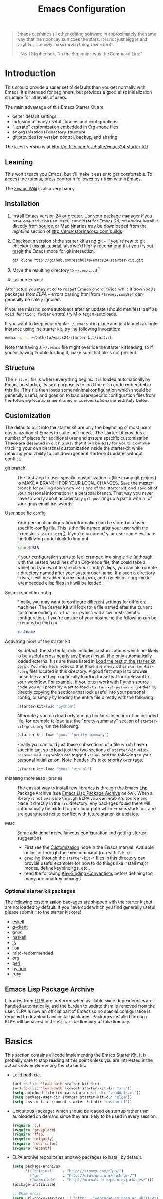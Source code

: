 #+title: Emacs Configuration
#+options: toc:nil num:nil ^:nil
#+startup: hidestars indent

#+begin_quote
Emacs outshines all other editing software in approximately the same
way that the noonday sun does the stars. It is not just bigger and
brighter; it simply makes everything else vanish.

-- Neal Stephenson, "In the Beginning was the Command Line"
#+end_quote

* Introduction
:PROPERTIES:
:CUSTOM_ID: introduction
:END:

This should provide a saner set of defaults than you get normally with
Emacs. It's intended for beginners, but provides a good elisp
initialization structure for all levels of users.

The main advantage of this Emacs Starter Kit are
- better default settings
- inclusion of many useful libraries and configurations
- "literate" customization embedded in Org-mode files
- an organizational directory structure
- git provides for version control, backup, and sharing

The latest version is at http://github.com/eschulte/emacs24-starter-kit/

** Learning
:PROPERTIES:
:CUSTOM_ID: learning
:END:
This won't teach you Emacs, but it'll make it easier to get
comfortable. To access the tutorial, press control-h followed by t
from within Emacs.

The [[http://emacswiki.org][Emacs Wiki]] is also very handy.

** Installation
:PROPERTIES:
:CUSTOM_ID: installation
:END:

1. Install Emacs version 24 or greater.  Use your package manager if
   you have one and it has an install candidate for Emacs 24,
   otherwise install it directly [[http://savannah.gnu.org/projects/emacs/][from source]], or Mac binaries may be
   downloaded from the /nightlies/ section of
   http://emacsformacosx.com/builds

2. Checkout a version of the starter kit using git -- if you're new to
   git checkout this [[http://www.kernel.org/pub/software/scm/git/docs/gittutorial.html][git-tutorial]], also we'd highly recommend that you
   try out [[http://zagadka.vm.bytemark.co.uk/magit/magit.html][magit]] the Emacs mode for git interaction.

   #+begin_src sh
     git clone http://github.com/eschulte/emacs24-starter-kit.git
   #+end_src

3. Move the resulting directory to =~/.emacs.d= [1]

4. Launch Emacs!

After setup you may need to restart Emacs one or twice while it
downloads packages from [[* Emacs Lisp Package Archive][ELPA]] -- errors parsing html from
=*tromey.com:80*= can generally be safely ignored.

If you are missing some autoloads after an update (should manifest
itself as =void function: foobar= errors) try M-x regen-autoloads.

If you want to keep your regular =~/.emacs.d= in place and just launch
a single instance using the starter kit, try the following invocation:

#+begin_src sh
  emacs -q -l ~/path/to/emacs24-starter-kit/init.el
#+end_src

Note that having a =~/.emacs= file might override the starter kit
loading, so if you've having trouble loading it, make sure that file
is not present.

** Structure
:PROPERTIES:
:CUSTOM_ID: structure
:END:

The =init.el= file is where everything begins. It is loaded
automatically by Emacs on startup, its sole purpose is to load the
elisp code embedded in this file.  This file then loads some minimal
configuration which should be generally useful, and goes on to load
user-specific configuration files from the following locations
mentioned in [[customizations]] immediately below.

** Customization
:PROPERTIES:
:CUSTOM_ID: customization
:tangle:   no
:END:

The defaults built into the starter kit are only the beginning of
most users customization of Emacs to suite their needs.  The starter
kit provides a number of places for additional user and system
specific customization.  These are designed in such a way that it will
be easy for you to continue tracking your own personal customization
inside the starter-kit while retaining your ability to pull down
general starter-kit updates without conflict.

- git branch :: The first step to user-specific customization is (like
                in any git project) to MAKE A BRANCH FOR YOUR LOCAL CHANGES.
                Save the master branch for pulling down new versions of the
                starter kit, and save all of your personal information in a
                personal branch.  That way you never have to worry about
                accidentally =git push='ing up a patch with all of your gnus
                email passwords.

- User specific config :: Your personal configuration information can
     be stored in a user-specific-config file.  This is the file named
     after your user with the extensions =.el= or =.org= [2].  If
     you're unsure of your user name evaluate the following code block
     to find out.
     #+begin_src sh
       echo $USER
     #+end_src

     If your configuration starts to feel cramped in a single file
     (although with the nested headlines of an Org-mode file, that
     could take a while) and you want to stretch your config's legs,
     you can also create a directory named after your system user
     name.  If a such a directory exists, it will be added to the
     load-path, and any elisp or org-mode w/embedded elisp files in it
     will be loaded.

- System specific config :: Finally, you may want to configure
     different settings for different machines.  The Starter Kit will
     look for a file named after the current hostname ending in =.el=
     or =.org= which will allow host-specific configuration.  If
     you're unsure of your hostname the following can be executed to
     find out.
     #+begin_src sh
       hostname
     #+end_src

- Activating more of the starter kit :: By default, the starter kit
     only includes customizations which are likely to be useful across
     nearly any Emacs install (the only automatically loaded external
     files are those listed in [[#load-the-starter-kit-core][Load the rest of the starter kit core]]).
     You may have noticed that there are many other
     =starter-kit-*.org= files located in this directory.  A good
     first step is to browse these files and begin optionally loading
     those that look relevant to your workflow.  For example, if you
     often work with Python source code you will probably want to load
     =starter-kit-python.org= either by directly copying the sections
     that look useful into your personal config, or simply by loading
     the entire file directly with the following.
     #+begin_src emacs-lisp
       (starter-kit-load "python")
     #+end_src

     Alternately you can load only one particular subsection of an
     included file, for example to load just the "pretty-summary"
     section of =starter-kit-gnus.org= run the following.
     #+begin_src emacs-lisp
       (starter-kit-load "gnus" "pretty-summary")
     #+end_src

     Finally you can load just those subsections of a file which have
     a specific tag, so to load just the two sections of
     =starter-kit-misc-recommended.org= which are tagged =visual= add
     the following to your personal initialization.  Note: header id's
     take priority over tags.
     #+begin_src emacs-lisp
       (starter-kit-load "gnus" "visual")
     #+end_src

- Installing more elisp libraries :: The easiest way to install new
     libraries is through the Emacs Lisp Package Archive (see [[#emacs-lisp-package-archive][Emacs
     Lisp Package Archive]] below).  When a library is not available
     through ELPA you can grab it's source and place it directly in
     the =src= directory.  Any packages found there will automatically
     be added to your load-path when Emacs starts up, and are
     guaranteed not to conflict with future starter-kit updates.

- Misc :: Some additional miscellaneous configuration and getting
          started suggestions
   - First see the [[http://www.gnu.org/software/emacs/manual/html_node/emacs/Customization.html#Customization][Customization]] node in the Emacs manual.  Available
     online or through the =info= command (run with =C-h i=).
   - =grep='ing through the =starter-kit-*= files in this directory
     can provide useful examples for how to do things like install
     major modes, define keybindings, etc..
   - read the following [[http://www.gnu.org/software/emacs/elisp/html_node/Key-Binding-Conventions.html][Key-Binding-Conventions]] before defining too
     many personal key bindings

*** Optional starter kit packages
The following customization packages are shipped with the starter kit
but are not loaded by default.  If you have code which you find
generally useful please submit it to the starter kit core!
- [[file:starter-kit-eshell.org][eshell]]
- [[file:starter-kit-g-client.org][g-client]]
- [[file:starter-kit-gnus.org][gnus]]
- [[file:starter-kit-haskell.org][haskell]]
- [[file:starter-kit-js.org][js]]
- [[file:starter-kit-lisp.org][lisp]]
- [[file:starter-kit-misc-recommended.org][misc-recommended]]
- [[file:starter-kit-org.org][org]]
- [[file:starter-kit-perl.org][perl]]
- [[file:starter-kit-python.org][python]]
- [[file:starter-kit-ruby.org][ruby]]

** Emacs Lisp Package Archive
:PROPERTIES:
:CUSTOM_ID: emacs-lisp-package-archive
:END:

Libraries from [[http://tromey.com/elpa][ELPA]] are preferred when available since dependencies
are handled automatically, and the burden to update them is removed
from the user.  ELPA is now an official part of Emacs so no special
configuration is required to download and install packages.  Packages
installed through ELPA will be stored in the =elpa/= sub-directory of
this directory.

* Basics
:PROPERTIES:
:CUSTOM_ID: implementation
:END:

This section contains all code implementing the Emacs Starter Kit.  It
is probably safe to stop reading at this point unless you are
interested in the actual code implementing the starter kit.

- Load path etc.

  #+srcname: starter-kit-load-paths
  #+begin_src emacs-lisp
    (add-to-list 'load-path starter-kit-dir)
    (add-to-list 'load-path (concat starter-kit-dir "src"))
    (setq autoload-file (concat starter-kit-dir "loaddefs.el"))
    (setq package-user-dir (concat starter-kit-dir "elpa"))
    (setq custom-file (concat starter-kit-dir "custom.el"))
  #+end_src

- Ubiquitous Packages which should be loaded on startup rather than
  autoloaded on demand since they are likely to be used in every
  session.

  #+srcname: starter-kit-load-on-startup
  #+begin_src emacs-lisp
    (require 'cl)
    (require 'saveplace)
    (require 'ffap)
    (require 'uniquify)
    (require 'ansi-color)
    (require 'recentf)
  #+end_src

- ELPA archive repositories and two packages to install by default.

  #+begin_src emacs-lisp
    (setq package-archives
          '(("original"    . "http://tromey.com/elpa/")
            ("gnu"         . "http://elpa.gnu.org/packages/")
            ("marmalade"   . "http://marmalade-repo.org/packages/")))
    (package-initialize)

    ;; Bham proxy
    (setq url-proxy-services '(("http" . "webcache.cs.bham.ac.uk:3128")
                               ("https" . "webcache.cs.bham.ac.uk:3128")))

    (defvar starter-kit-packages
      '(auctex
        cdlatex
        color-theme
        color-theme-sanityinc-solarized
        ctags
        htmlize
        gnuplot
        idle-highlight
        markdown-mode
        org
        python-mode
        starter-kit
        starter-kit-bindings
        starter-kit-lisp
        synonyms
        yaml-mode
        yasnippet
        yasnippet-bundle
        yas-jit)
      "Libraries that should be installed by default.")

    (unless package-archive-contents
      (package-refresh-contents))
    (dolist (package starter-kit-packages)
      (unless (package-installed-p package)
        (package-install package)))
  #+end_src

- Functions for loading other parts of the starter kit

  #+srcname: starter-kit-load
  #+begin_src emacs-lisp
    (defun starter-kit-load (file &optional header-or-tag)
      "Load configuration from other starter-kit-*.org files.
       If the optional argument is the id of a subtree then only
       configuration from within that subtree will be loaded.  If it
       is not an id then it will be interpreted as a tag, and only
       subtrees marked with the given tag will be loaded.

       For example, to load all of starter-kit-lisp.org simply
       add (starter-kit-load \"lisp\") to your configuration.

       To load only the 'window-system' config from
       starter-kit-misc-recommended.org add
       (starter-kit-load \"misc-recommended\" \"window-system\") to
       your configuration."
      (let ((file (expand-file-name (if (string-match "starter-kit-.+\.org" file)
                                        file
                                      (format "starter-kit-%s.org" file))
                                    starter-kit-dir)))
        (org-babel-load-file
         (if header-or-tag
             (let* ((base (file-name-nondirectory file))
                    (dir  (file-name-directory file))
                    (partial-file (expand-file-name
                                   (concat "." (file-name-sans-extension base)
                                           ".part." header-or-tag ".org")
                                   dir)))
               (unless (file-exists-p partial-file)
                 (with-temp-file partial-file
                   (insert
                    (with-temp-buffer
                      (insert-file-contents file)
                      (save-excursion
                        (condition-case nil ;; collect as a header
                            (progn
                              (org-link-search (concat"#"header-or-tag))
                              (org-narrow-to-subtree)
                              (buffer-string))
                          (error ;; collect all entries with as tags
                           (let (body)
                             (org-map-entries
                              (lambda ()
                                (save-restriction
                                  (org-narrow-to-subtree)
                                  (setq body (concat body "\n" (buffer-string)))))
                              header-or-tag)
                             body))))))))
               partial-file)
           file))))
  #+end_src

- Work around a bug on OS X where system-name is FQDN.
  #+srcname: starter-kit-osX-workaround
  #+begin_src emacs-lisp
    (if (eq system-type 'darwin)
        (setq system-name (car (split-string system-name "\\."))))
  #+end_src

* The starter-kit-coding-hook:

A single hook holding those functions which should be run in *every*
code buffer.

We have a number of turn-on-* functions since it's advised that lambda
functions not go in hooks. Repeatedly evaling an add-to-list with a
hook value will repeatedly add it since there's no way to ensure that
a lambda doesn't already exist in the list.

#+srcname: starter-kit-hook-functions
#+begin_src emacs-lisp
(defun starter-kit-local-column-number-mode ()
  (make-local-variable 'column-number-mode)
  (column-number-mode t))

(defun starter-kit-local-comment-auto-fill ()
  (set (make-local-variable 'comment-auto-fill-only-comments) t)
  (auto-fill-mode t))

(defun starter-kit-turn-on-save-place-mode ()
  (setq save-place t))

(defun starter-kit-turn-on-whitespace ()
  (whitespace-mode t))
#+end_src

#+srcname: starter-kit-add-local-column-number-mode
#+begin_src emacs-lisp
(add-hook 'starter-kit-coding-hook 'starter-kit-local-column-number-mode)
#+end_src

#+srcname: start-kit-add-local-comment-auto-fill
#+begin_src emacs-lisp
(add-hook 'starter-kit-coding-hook 'starter-kit-local-comment-auto-fill)
#+end_src

#+srcname: starter-kit-add-pretty-lambdas
#+begin_src emacs-lisp
  (when (window-system)
    (add-hook 'starter-kit-coding-hook 'starter-kit-pretty-lambdas))
#+end_src

#+srcname: starter-kit-run-starter-kit-coding-hook
#+begin_src emacs-lisp
(defun run-starter-kit-coding-hook ()
  "Enable things that are convenient across all coding buffers."
  (run-hooks 'starter-kit-coding-hook))
#+end_src

* Key Bindings

Key Bindings.

** You know, like Readline.

#+begin_src emacs-lisp
  (global-set-key (kbd "C-M-h") 'backward-kill-word)
#+end_src

** Align your code in a pretty way.

#+begin_src emacs-lisp
  (global-set-key (kbd "C-x \\") 'align-regexp)
#+end_src

** Completion that uses many different methods to find options.

#+begin_src emacs-lisp
  (global-set-key (kbd "M-/") 'hippie-expand)
#+end_src

** Turn on the menu bar for exploring new modes

#+begin_src emacs-lisp
  (global-set-key [f1] 'menu-bar-mode)
#+end_src

** Font size

#+begin_src emacs-lisp
  (define-key global-map (kbd "C-+") 'text-scale-increase)
  (define-key global-map (kbd "C--") 'text-scale-decrease)
#+end_src

** Use regex searches by default.

#+begin_src emacs-lisp
(global-set-key (kbd "C-s") 'isearch-forward-regexp)
(global-set-key (kbd "\C-r") 'isearch-backward-regexp)
(global-set-key (kbd "C-M-s") 'isearch-forward)
(global-set-key (kbd "C-M-r") 'isearch-backward)
#+end_src

** File finding

#+begin_src emacs-lisp
  (global-set-key (kbd "C-x M-f") 'ido-find-file-other-window)
  (global-set-key (kbd "C-x C-p") 'find-file-at-point)
  (global-set-key (kbd "C-c y")   'bury-buffer)
  (global-set-key (kbd "C-c r")   'revert-buffer)
  (global-set-key (kbd "M-`")     'file-cache-minibuffer-complete)
  (global-set-key (kbd "C-x C-b") 'ibuffer)
#+end_src

** Window switching. (C-x o goes to the next window)

#+begin_src emacs-lisp
(windmove-default-keybindings) ;; Shift+direction
(global-set-key (kbd "C-x O") (lambda () (interactive) (other-window -1))) ;; back one
(global-set-key (kbd "C-x C-o") (lambda () (interactive) (other-window 2))) ;; forward two
#+end_src

** Indentation help

#+begin_src emacs-lisp
  (global-set-key (kbd "C-x ^") 'join-line)
#+end_src

** If you want to be able to M-x without meta

#+begin_src emacs-lisp
  (global-set-key (kbd "C-x C-m") 'execute-extended-command)
#+end_src

** Help should search more than just commands

#+begin_src emacs-lisp
  (global-set-key (kbd "C-h a") 'apropos)
#+end_src

** Activate occur easily inside isearch

#+begin_src emacs-lisp
  (define-key isearch-mode-map (kbd "C-o")
    (lambda () (interactive)
      (let ((case-fold-search isearch-case-fold-search))
        (occur (if isearch-regexp
                   isearch-string
                 (regexp-quote isearch-string))))))
#+end_src

** Org-mode

Two global binding for Org-mode (see [[file:starter-kit-org.org][starter-kit-org]])

The [[http://orgmode.org/manual/Agenda-Views.html#Agenda-Views][Org-mode agenda]] is good to have close at hand
#+begin_src emacs-lisp
  (define-key global-map "\C-ca" 'org-agenda)
#+end_src

Org-mode supports [[http://orgmode.org/manual/Hyperlinks.html#Hyperlinks][links]], this command allows you to store links
globally for later insertion into an Org-mode buffer.  See
[[http://orgmode.org/manual/Handling-links.html#Handling-links][Handling-links]] in the Org-mode manual.
#+begin_src emacs-lisp
  (define-key global-map "\C-cl" 'org-store-link)
#+end_src

** Rgrep

Rgrep is infinitely useful in multi-file projects.

(see [[elisp:(describe-function 'rgrep)]])

#+begin_src emacs-lisp
  (define-key global-map "\C-x\C-r" 'rgrep)
#+end_src
* Miscellaneous

Things that don't fit anywhere else.

** Color Themes
Emacs24 has build in support for saving and loading themes.

A Theme builder is available at http://elpa.gnu.org/themes/ along with
a list of pre-built themes at http://elpa.gnu.org/themes/view.html and
themes are available through ELPA.

Downloaded themes may be saved to the =themes/= directory in the base
of the starter kit which ignored by git.  Once downloaded and
evaluated a theme is activated using the =load-theme= function.

#+begin_src emacs-lisp
  (color-theme-sanityinc-solarized-dark)
#+end_src

** Window systems

#+srcname: starter-kit-window-view-stuff
#+begin_src emacs-lisp
(when window-system
  (setq frame-title-format '(buffer-file-name "%f" ("%b")))
  (blink-cursor-mode -1))

(mouse-wheel-mode t)
(set-terminal-coding-system 'utf-8)
(set-keyboard-coding-system 'utf-8)
(prefer-coding-system 'utf-8)

(setq visible-bell t
      echo-keystrokes 0.1
      font-lock-maximum-decoration t
      inhibit-startup-message t
      transient-mark-mode t
      color-theme-is-global t
      delete-by-moving-to-trash t
      shift-select-mode nil
      truncate-partial-width-windows nil
      uniquify-buffer-name-style 'forward
      whitespace-style '(trailing lines space-before-tab
                                  indentation space-after-tab)
      whitespace-line-column 100
      ediff-window-setup-function 'ediff-setup-windows-plain
      oddmuse-directory (concat starter-kit-dir "oddmuse")
      xterm-mouse-mode t
      save-place-file (concat starter-kit-dir "places"))
#+end_src

** Transparently open compressed files
#+begin_src emacs-lisp
(auto-compression-mode t)
#+end_src

** Save a list of recent files visited.
#+begin_emacs-lisp
(recentf-mode 1)
#+end_emacs-lisp

** Highlight matching parentheses when the point is on them.
#+srcname: starter-kit-match-parens
#+begin_src emacs-lisp
(show-paren-mode 1)
#+end_src

** ido mode
ido-mode is like magic pixie dust!
#+srcname: starter-kit-loves-ido-mode
#+begin_src emacs-lisp
(when (> emacs-major-version 21)
  (ido-mode t)
  (setq ido-enable-prefix nil
        ido-enable-flex-matching t
        ido-create-new-buffer 'always
        ido-use-filename-at-point t
        ido-max-prospects 10))
#+end_src

** Other, spell checking, tabs, imenu and a coding hook
#+begin_src emacs-lisp
  (set-default 'indent-tabs-mode nil)
  (set-default 'indicate-empty-lines t)
  (set-default 'imenu-auto-rescan t)

  (add-hook 'text-mode-hook 'turn-on-auto-fill)
  (add-hook 'text-mode-hook 'turn-on-flyspell)

  (defvar starter-kit-coding-hook nil
    "Hook that gets run on activation of any programming mode.")

  (defalias 'yes-or-no-p 'y-or-n-p)
  ;; Seed the random-number generator
  (random t)
#+end_src

*** functions for prettier source code
#+begin_src emacs-lisp
(defun starter-kit-pretty-lambdas ()
  (font-lock-add-keywords
   nil `(("(\\(lambda\\>\\)"
          (0 (progn (compose-region (match-beginning 1) (match-end 1)
                                    ,(make-char 'greek-iso8859-7 107))
                    nil))))))
#+end_src

*** possible issues/resolutions with flyspell
Most of the solution came from [[http://www.emacswiki.org/emacs/FlySpell][EmacsWiki-FlySpell]].  Here is one
possible fix.

**** Emacs set path to aspell
it's possible aspell isn't in your path
#+begin_src emacs-lisp :tangle no
   (setq exec-path (append exec-path '("/opt/local/bin")))
#+end_src

**** Emacs specify spelling program
- This didn't work at first, possibly because cocoAspell was
  building its dictionary.  Now it seems to work fine.
#+begin_src emacs-lisp :tangle no
  (setq ispell-program-name "aspell"
        ispell-dictionary "english"
        ispell-dictionary-alist
        (let ((default '("[A-Za-z]" "[^A-Za-z]" "[']" nil
                         ("-B" "-d" "english" "--dict-dir"
                          "/Library/Application Support/cocoAspell/aspell6-en-6.0-0")
                         nil iso-8859-1)))
          `((nil ,@default)
            ("english" ,@default))))
#+end_src

** Hippie expand: at times perhaps too hip
#+begin_src emacs-lisp
(delete 'try-expand-line hippie-expand-try-functions-list)
(delete 'try-expand-list hippie-expand-try-functions-list)
#+end_src

** Don't clutter up directories with files~
Rather than saving backup files scattered all over the file system,
let them live in the =backups/= directory inside of the starter kit.
#+begin_src emacs-lisp
(setq backup-directory-alist `(("." . ,(expand-file-name
                                        (concat starter-kit-dir "backups")))))
#+end_src

** Default to unified diffs
#+begin_src emacs-lisp
(setq diff-switches "-u")
#+end_src

** Cosmetics

#+begin_src emacs-lisp
(eval-after-load 'diff-mode
  '(progn
     (set-face-foreground 'diff-added "green4")
     (set-face-foreground 'diff-removed "red3")))

(eval-after-load 'magit
  '(progn
     (set-face-foreground 'magit-diff-add "green3")
     (set-face-foreground 'magit-diff-del "red3")))
#+end_src
** Window systems -- remove visual cruft                             :visual:
:PROPERTIES:
:CUSTOM_ID: window-system
:END:

#+srcname: starter-kit-window-view-stuff-recommended
#+begin_src emacs-lisp
  (setq cua-mode -1)
  (when window-system
    (tooltip-mode -1)
    (tool-bar-mode -1))
#+end_src

** No Menu Bar                                                       :visual:

You really don't need this; trust me.
#+srcname: starter-kit-no-menu
#+begin_src emacs-lisp
(menu-bar-mode -1)
#+end_src

** Nxhtml -- utilities for we development
[[http://ourcomments.org/Emacs/nXhtml/doc/nxhtml.html][
Nxhtml]] is a large package of utilities for web development and for
embedding multiple major modes in a single buffer.

Nxhtml is not installed in this version of the starter-kit by default,
for information on installing nxhtml see [[http://www.emacswiki.org/emacs/NxhtmlMode][EmacsWiki-Nxhtml]].

*** Set browser

Set this to whatever browser you use e.g...
: ;; (setq browse-url-browser-function 'browse-url-firefox)
: ;; (setq browse-url-browser-function 'browse-default-macosx-browser)
: ;; (setq browse-url-browser-function 'browse-default-windows-browser)
: ;; (setq browse-url-browser-function 'browse-default-kde)
: ;; (setq browse-url-browser-function 'browse-default-epiphany)
: ;; (setq browse-url-browser-function 'browse-default-w3m)
: ;; (setq browse-url-browser-function 'browse-url-generic
: ;;       browse-url-generic-program "~/src/conkeror/conkeror")

** Associate modes with file extensions

#+begin_src emacs-lisp
  (add-to-list 'auto-mode-alist '("COMMIT_EDITMSG$" . diff-mode))
  (add-to-list 'auto-mode-alist '("\\.css$" . css-mode))
  (require 'yaml-mode)
  (add-to-list 'auto-mode-alist '("\\.ya?ml$" . yaml-mode))
  (add-to-list 'auto-mode-alist '("\\.rb$" . ruby-mode))
  (add-to-list 'auto-mode-alist '("Rakefile$" . ruby-mode))
  (add-to-list 'auto-mode-alist '("\\.js\\(on\\)?$" . js2-mode))
  (add-to-list 'auto-mode-alist '("\\.xml$" . nxml-mode))
#+end_src

** IBuffer stuff

Organize the buffers into groups.
#+begin_src emacs-lisp
  (setq ibuffer-saved-filter-groups
        (quote (("default"
                 ("erc"   (mode . erc-mode))
                 ("org"   (mode . org-mode))
                 ("latex" (or
                           (mode . latex-mode)
                           (mode . bibtex-mode)))
                 ("emacs" (or
                           (name . "^\\*scratch\\*$")
                           (name . "^\\*Messages\\*$")))
                 ("dired" (mode . dired-mode))
                  ("gnus" (or
                           (mode . message-mode)
                           (mode . bbdb-mode)
                           (mode . mail-mode)
                           (mode . gnus-group-mode)
                           (mode . gnus-summary-mode)
                           (mode . gnus-article-mode)
                           (name . "^\\.bbdb$")
                           (name . "^\\.newsrc-dribble")))
                 ))))

  (add-hook 'ibuffer-mode-hook
            (lambda ()
              (ibuffer-switch-to-saved-filter-groups "default")))
#+end_src

Use a human readable size column
#+begin_src emacs-lisp
  ;; Use human readable Size column instead of original one
  ;; (define-ibuffer-column size-h
  ;;   (:name "Size" :inline t)
  ;;   (cond
  ;;    ((> (buffer-size) 1000) (format "%7.3fk" (/ (buffer-size) 1000.0)))
  ;;    ((> (buffer-size) 1000000) (format "%7.3fM" (/ (buffer-size) 1000000.0)))
  ;;    (t (format "%8d" (buffer-size)))))

  ;; ;; Modify the default ibuffer-formats
  ;;   (setq ibuffer-formats
  ;;         '((mark modified read-only " "
  ;;                 (name 18 18 :left :elide)
  ;;                 " "
  ;;                 (size-h 9 -1 :right)
  ;;                 " "
  ;;                 (mode 16 16 :left :elide)
  ;;                 " "
  ;;                 filename-and-process)))
#+end_src
* Registers

Registers allow you to jump to a file or other location quickly. Use
=C-x r j= followed by the letter of the register (i for =init.el=, s
for this file) to jump to it.

You should add registers here for the files you edit most often.

#+srcname: starter-kit-registers
#+begin_src emacs-lisp :results silent
  (dolist
      (r `((?i (file . ,(concat starter-kit-dir "init.el")))
           (?e (file . ,(concat starter-kit-dir "emacs.org")))
           (?u (file . "~/Documents/postgrad/universities.org"))
           (?q (file . "~/Documents/org/quotes.org"))
           (?b (file . "~/Documents/org/buy.org"))
           (?t (file . "~/org/todo.org"))))
    (set-register (car r) (cadr r)))

  ;; (?I (file . ,(let* ((user (getenv "USER"))
  ;;      (org (expand-file-name (concat user ".org") starter-kit-dir))
  ;;      (el  (expand-file-name (concat user ".el") starter-kit-dir))
  ;;      (dir (expand-file-name user starter-kit-dir)))
  ;; (cond
  ;;  ((file-exists-p org) org)
  ;;  ((file-exists-p el)  el)
  ;;  (t dir)))))

#+end_src

* Org Mode

Configuration for the eminently useful [[http://orgmode.org/][Org Mode]].

Org-mode is for keeping notes, maintaining ToDo lists, doing project
planning, and authoring with a fast and effective plain-text system.
Org Mode can be used as a very simple folding outliner or as a complex
GTD system or tool for reproducible research and literate programming.

For more information on org-mode check out [[http://orgmode.org/worg/][worg]], a large Org-mode wiki
which is also *implemented using* Org-mode and [[http://git-scm.com/][git]].

** Org-Mode Hook -- Keybindings
:PROPERTIES:
:CUSTOM_ID: keybindings
:END:

#+begin_src emacs-lisp
  (add-hook 'org-mode-hook
            (lambda ()
              (local-set-key "\M-\C-n" 'outline-next-visible-heading)
              (local-set-key "\M-\C-p" 'outline-previous-visible-heading)
              (local-set-key "\M-\C-u" 'outline-up-heading)
              ;; table
              (local-set-key "\M-\C-w" 'org-table-copy-region)
              (local-set-key "\M-\C-y" 'org-table-paste-rectangle)
              (local-set-key "\M-\C-l" 'org-table-sort-lines)
              ;; display images
              (local-set-key "\M-I" 'org-toggle-iimage-in-org)))
#+end_src

** Speed keys
:PROPERTIES:
:CUSTOM_ID: speed-keys
:END:

Speed commands enable single-letter commands in Org-mode files when
the point is at the beginning of a headline, or at the beginning of a
code block.

See the `=org-speed-commands-default=' variable for a list of the keys
and commands enabled at the beginning of headlines.  All code blocks
are available at the beginning of a code block, the following key
sequence =C-c C-v h= (bound to `=org-babel-describe-bindings=') will
display a list of the code blocks commands and their related keys.

#+begin_src emacs-lisp
  (setq org-use-speed-commands t)
#+end_src

** Code blocks
:PROPERTIES:
:CUSTOM_ID: babel
:END:

This activates a number of widely used languages, you are encouraged
to activate more languages using the customize interface for the
`=org-babel-load-languages=' variable, or with an elisp form like the
one below.  The customize interface of `=org-babel-load-languages='
contains an up to date list of the currently supported languages.

#+begin_src emacs-lisp :tangle yes
  (org-babel-do-load-languages
   'org-babel-load-languages
   '((emacs-lisp . t)
     (sh . t)
     (latex . t)
     (ditaa . t)))
#+end_src

You are encouraged to add the following to your personal configuration
although it is not added by default as a security precaution.

#+begin_src emacs-lisp :tangle no
  (setq org-confirm-babel-evaluate nil)
#+end_src

** Code block fontification
:PROPERTIES:
:CUSTOM_ID: code-block-fontification
:END:

The following displays the contents of code blocks in Org-mode files
using the major-mode of the code.  It also changes the behavior of
=TAB= to as if it were used in the appropriate major mode.  This means
that reading and editing code form inside of your Org-mode files is
much more like reading and editing of code using its major mode.

#+begin_src emacs-lisp
  (setq org-src-fontify-natively t)
  (setq org-src-tab-acts-natively t)
#+end_src

** The Library of Babel
:PROPERTIES:
:CUSTOM_ID: library-of-babel
:END:

The library of babel contains makes many useful functions available
for use by code blocks in *any* emacs file.  See the actual
=library-of-babel.org= (located in the Org-mode =contrib/babel=
directory) file for information on the functions, and see
[[http://orgmode.org/worg/org-contrib/babel/intro.php#library-of-babel][worg:library-of-babel]] for more usage information.

Code blocks can be loaded into the library of babel from any Org-mode
file using the `org-babel-lob-ingest' function.

This file is used to publish the starter kit documentation to =.html=
in the =doc/= directory.

This code defines the =starter-kit-project= which is used to publish
the documentation for the Starter Kit to html.

#+begin_src emacs-lisp :results silent
  ;; (unless (boundp 'org-publish-project-alist)
  ;;   (setq org-publish-project-alist nil))

  ;; (let* ((this-dir (file-name-directory (or load-file-name buffer-file-name)))
  ;;        (org-export-htmlize-output-type 'css)
  ;;        (load-path (cons (expand-file-name "elpa" this-dir) load-path))
  ;;        (package-archives '(("original"    . "http://tromey.com/elpa/"))))
  ;;   ;; load up htmlize
  ;;   (package-initialize)
  ;;   (let ((package 'htmlize))
  ;;     (unless (or (member package package-activated-list)
  ;;                 (functionp package))
  ;;       (package-install package)))
  ;;   (require 'htmlize)
  ;;   (org-export-htmlize-generate-css)
  ;;   ;; define the org-publish-project for the starter kit
  ;;   (add-to-list
  ;;    'org-publish-project-alist
  ;;    `("starter-kit-documentation"
  ;;      :base-directory ,this-dir
  ;;      :base-extension "org"
  ;;      ;; :style "<link rel=\"stylesheet\" href=\"emacs.css\" type=\"text/css\"/>
  ;;      ;;         <style type=\"text/css\">
  ;;      ;;           pre{background:#232323; color:#E6E1DC; padding:1em 1em 0 1em;}
  ;;      ;;           code{font-size:10pt; color:#353535;}
  ;;      ;;          .outline-text-2{margin-left: 1em;}
  ;;      ;;          .outline-text-3{margin-left: 2em;}
  ;;      ;;          .outline-text-3{margin-left: 3em;}
  ;;      ;;        </style>"
  ;;      :publishing-directory ,(expand-file-name "doc" this-dir)
  ;;      :index-filename "starter-kit.org"
  ;;      :html-postamble nil))
  ;;   ;; publish the starter kit
  ;;   (org-publish-project "starter-kit-documentation" 'force)
  ;;   ;; copy starter-kit.html to index.html
  ;;   (copy-file (expand-file-name "starter-kit.html" (expand-file-name "doc" this-dir))
  ;;              (expand-file-name "index.html" (expand-file-name "doc" this-dir))))

#+end_src

** Published Projects
*** Personal Site
#+begin_src emacs-lisp
  (setq org-publish-project-alist
        '(("org-via"
           ;; Path to your org files.
           :base-directory "~/Sites/jeremiahvia.com/_org/"
           :base-extension "org"
           :exclude "md\\|markdown"

           ;; Path to your Jekyll project.
           :publishing-directory "~/Sites/jeremiahvia.com/jekyll/"
           :recursive t
           :publishing-function org-publish-org-to-html
           :headline-levels 4
           :html-extension "html"
           :body-only t ;; Only export section between <body> </body>
           )

          ("org-static-via"
           :base-directory "~/Sites/jeremiahvia.com/_org/"
           :base-extension "css\\|js\\|png\\|jpg\\|gif\\|pdf\\|mp3\\|ogg\\|swf\\|php\\|ico"
           :publishing-directory "~/Sites/jeremiahvia.com/jekyll/"
           :recursive t
           :publishing-function org-publish-attachment
           )

          ;; Publish everything
          ("via" :components ("org-via" "org-static-via"))))
#+end_src
** Research

#+BEGIN_SRC emacs-lisp
  (require 'org-latex)
  (setq org-export-latex-listings t)
  (add-to-list 'org-export-latex-packages-alist '("" "listings"))
  (add-to-list 'org-export-latex-packages-alist '("" "color"))

  (setq-default TeX-master t)
  (setq reftex-default-bibliography
        (quote
         ("~/Workspace/fyp/docs/dissertation/references.bib")))
#+END_SRC

** Agenda

#+begin_src emacs-lisp
    (setq org-agenda-files (quote ("~/org"
                                   "~/org/tufts"
                                   "~/bham/3/revision.org")))
    ;; Disable C-c [ and C-c ] in org-mode
    (add-hook 'org-mode-hook
              (lambda ()
                ;; Undefine C-c [ and C-c ] since this breaks my
                ;; org-agenda files when directories are include It
                ;; expands the files in the directories individually
                (org-defkey org-mode-map "\C-c["    'undefined)
                (org-defkey org-mode-map "\C-c]"    'undefined))
              'append)
#+end_src

* Yasnippet
- [[http://code.google.com/p/yasnippet/][yasnippet]] is yet another snippet expansion system for Emacs.  It is
  inspired by TextMate's templating syntax.
  - watch the [[http://www.youtube.com/watch?v=vOj7btx3ATg][video on YouTube]]
  - see the [[http://yasnippet.googlecode.com/svn/trunk/doc/index.html][intro and tutorial]]

  load the yasnippet bundle
  #+begin_src emacs-lisp
    ;; (add-to-list 'load-path
    ;;              (expand-file-name  "yasnippet"
    ;;                                 (expand-file-name "src"
    ;;                                                   starter-kit-dir)))
    ;; (require 'yasnippet)
    ;; (yas/initialize)
  #+end_src

  load the snippets defined in the =./snippets/= directory
  #+begin_src emacs-lisp
    (yas/load-directory (expand-file-name "snippets" starter-kit-dir))
  #+end_src

  The latest version of yasnippets doesn't play well with Org-mode, the
  following function allows these two to play nicely together.
  #+begin_src emacs-lisp
    (defun yas/org-very-safe-expand ()
      (let ((yas/fallback-behavior 'return-nil)) (yas/expand)))

    (defun yas/org-setup ()
      ;; yasnippet (using the new org-cycle hooks)
      (make-variable-buffer-local 'yas/trigger-key)
      (setq yas/trigger-key [tab])
      (add-to-list 'org-tab-first-hook 'yas/org-very-safe-expand)
      (define-key yas/keymap [tab] 'yas/next-field))

    (add-hook 'org-mode-hook #'yas/org-setup)
  #+end_src

* Eshell

[[http://www.emacswiki.org/emacs/CategoryEshell][Eshell]] is a great shell.

#+begin_src emacs-lisp
  (setq eshell-cmpl-cycle-completions nil
        eshell-save-history-on-exit t
        eshell-cmpl-dir-ignore "\\`\\(\\.\\.?\\|CVS\\|\\.svn\\|\\.git\\)/\\'")

  (eval-after-load 'esh-opt
    '(progn
       (require 'em-cmpl)
       (require 'em-prompt)
       (require 'em-term)
       ;; TODO: for some reason requiring this here breaks it, but
       ;; requiring it after an eshell session is started works fine.
       ;; (require 'eshell-vc)
       (setenv "PAGER" "cat")
       ; (set-face-attribute 'eshell-prompt nil :foreground "turquoise1")
       (add-hook 'eshell-mode-hook ;; for some reason this needs to be a hook
                 '(lambda () (define-key eshell-mode-map "\C-a" 'eshell-bol)))
       (add-to-list 'eshell-visual-commands "ssh")
       (add-to-list 'eshell-visual-commands "tail")
       (add-to-list 'eshell-command-completions-alist
                    '("gunzip" "gz\\'"))
       (add-to-list 'eshell-command-completions-alist
                    '("tar" "\\(\\.tar|\\.tgz\\|\\.tar\\.gz\\)\\'"))
       (add-to-list 'eshell-output-filter-functions 'eshell-handle-ansi-color)))
#+end_src

The =eshell= directory holds alias definitions and history
information.  It is much like a =.bashrc= file for those who are
familiar with bash.  This set the value of =eshell-directory-name= to
point to the =eshell= directory in this directory.  The =alias= file
is pre-populated with some generally applicable aliases.

#+begin_src emacs-lisp
  (setq eshell-directory-name
        (expand-file-name "./" (expand-file-name "eshell" starter-kit-dir)))
#+end_src

* Haskell
:PROPERTIES:
:results:  silent
:END:

Support for editing Haskell

pretty lambdas in Haskell code
#+begin_src emacs-lisp
  (defun pretty-lambdas-haskell ()
    (font-lock-add-keywords
     nil `((,(concat "(?\\(" (regexp-quote "\\") "\\)")
            (0 (progn (compose-region (match-beginning 1) (match-end 1)
                                      ,(make-char 'greek-iso8859-7 107))
                      nil))))))
#+end_src

Haskell mode hook
#+begin_src emacs-lisp
  (add-hook 'haskell-mode-hook 'run-starter-kit-coding-hook)
  (when (window-system)
    (add-hook 'haskell-mode-hook 'pretty-lambdas-haskell))
#+end_src
* Javascript

Java-script Helpers

#+begin_src emacs-lisp
(font-lock-add-keywords
 'espresso-mode `(("\\(function *\\)("
                   (0 (progn (compose-region (match-beginning 1) (match-end 1)
                                             "ƒ")
                             nil)))))
#+end_src

#+begin_src emacs-lisp
(font-lock-add-keywords 'espresso-mode
                        '(("\\<\\(FIX\\|TODO\\|FIXME\\|HACK\\|REFACTOR\\):"
                           1 font-lock-warning-face t)))
#+end_src

#+begin_src emacs-lisp
(autoload 'espresso-mode "espresso" "Start espresso-mode" t)
(add-to-list 'auto-mode-alist '("\\.js$" . espresso-mode))
(add-to-list 'auto-mode-alist '("\\.json$" . espresso-mode))
(add-hook 'espresso-mode-hook 'moz-minor-mode)
(add-hook 'espresso-mode-hook 'turn-on-paredit)
(add-hook 'espresso-mode-hook 'run-starter-kit-coding-hook)
;; (add-hook 'espresso-mode-hook 'idle-highlight)
(setq espresso-indent-level 2)
#+end_src

#+begin_src emacs-lisp
(defun starter-kit-pp-json ()
  "Pretty-print the json object following point."
  (interactive)
  (require 'json)
  (let ((json-object (save-excursion (json-read))))
    (switch-to-buffer "*json*")
    (delete-region (point-min) (point-max))
    (insert (pp json-object))
    (goto-char (point-min))))
#+end_src

* Lisp
Support for editing list dialects including [[* Emacs Lisp][Emacs Lisp]], [[* Scheme][Scheme]],
[[* Common Lisp][Common Lisp]], and [[* Clojure][Clojure]].

** Define keys
:PROPERTIES:
:CUSTOM_ID: keys
:END:
#+srcname: starter-kit-define-lisp-keys
#+begin_src emacs-lisp
  (define-key read-expression-map (kbd "TAB") 'lisp-complete-symbol)
  ;; (define-key lisp-mode-shared-map (kbd "C-c l") "lambda")
  (define-key lisp-mode-shared-map (kbd "RET") 'reindent-then-newline-and-indent)
  (define-key lisp-mode-shared-map (kbd "C-\\") 'lisp-complete-symbol)
  ;; (define-key lisp-mode-shared-map (kbd "C-c v") 'eval-buffer)
#+end_src

** Paredit
:PROPERTIES:
:CUSTOM_ID: paredit
:END:
[[http://www.emacswiki.org/emacs/ParEdit][Paredit]] might seem weird at first, but it really makes writing lisp a
much more comfortable experience.  This is especially useful in
combination with the sexp movement functions (=C-M-f= forward, =C-M-b=
back, =C-M-u= up, =C-M-d= down)

#+begin_src emacs-lisp
(defun turn-on-paredit ()
  (paredit-mode +1))
#+end_src

: ;; (eval-after-load 'paredit
: ;;      ;; Not sure why paredit behaves this way with comments; it's annoying
: ;;   '(define-key paredit-mode-map (kbd ";")   'self-insert-command))

** Non-obtrusive parenthesis faces
:PROPERTIES:
:CUSTOM_ID: parenthesis-faces
:END:
#+begin_src emacs-lisp
(defface starter-kit-paren-face
   '((((class color) (background dark))
      (:foreground "grey50"))
     (((class color) (background light))
      (:foreground "grey55")))
   "Face used to dim parentheses."
   :group 'starter-kit-faces)
#+end_src

** Emacs Lisp
:PROPERTIES:
:CUSTOM_ID: emacs-lisp
:END:

#+begin_src emacs-lisp
(add-hook 'emacs-lisp-mode-hook 'turn-on-eldoc-mode)
(add-hook 'emacs-lisp-mode-hook 'run-starter-kit-coding-hook)
(add-hook 'emacs-lisp-mode-hook 'starter-kit-remove-elc-on-save)
;; (add-hook 'emacs-lisp-mode-hook 'idle-highlight)
(add-hook 'emacs-lisp-mode-hook 'turn-on-paredit)
(define-key emacs-lisp-mode-map (kbd "C-c v") 'eval-buffer)

(defun starter-kit-remove-elc-on-save ()
  "If you're saving an elisp file, likely the .elc is no longer valid."
  (make-local-variable 'after-save-hook)
  (add-hook 'after-save-hook
            (lambda ()
              (if (file-exists-p (concat buffer-file-name "c"))
                  (delete-file (concat buffer-file-name "c"))))))

(font-lock-add-keywords 'emacs-lisp-mode
                        '(("(\\|)" . 'starter-kit-paren-face)))
#+end_src

** Clojure
:PROPERTIES:
:CUSTOM_ID: clojure
:END:

#+begin_src emacs-lisp
  ;; (require 'clojure-mode)

  ;; (add-hook 'clojure-mode-hook 'run-starter-kit-coding-hook)

  ;; (font-lock-add-keywords 'clojure-mode
  ;;                         '(("(\\|)" . 'starter-kit-paren-face)))

  ;; (define-key clojure-mode-map (kbd "C-c v") 'slime-eval-buffer)
  ;; (define-key clojure-mode-map (kbd "C-c C-v") 'slime-eval-buffer)

  ;; (defface starter-kit-clojure-trace-face
  ;;    '((((class color) (background dark))
  ;;       (:foreground "grey50"))
  ;;      (((class color) (background light))
  ;;       (:foreground "grey55")))
  ;;    "Face used to dim parentheses."
  ;;    :group 'starter-kit-faces)

  ;; (setq starter-kit-clojure-trace-face 'starter-kit-clojure-trace-face)

  ;; ;; This will make relevant lines stand out more in stack traces
  ;; (defun sldb-font-lock ()
  ;;   (font-lock-add-keywords nil
  ;;                           '(("[0-9]+: \\(clojure\.\\(core\\|lang\\).*\\)"
  ;;                              1 starter-kit-clojure-trace-face)
  ;;                             ("[0-9]+: \\(java.*\\)"
  ;;                              1 starter-kit-clojure-trace-face)
  ;;                             ("[0-9]+: \\(swank.*\\)"
  ;;                              1 starter-kit-clojure-trace-face)
  ;;                             ("\\[\\([A-Z]+\\)\\]"
  ;;                              1 font-lock-function-name-face))))

  ;; (add-hook 'sldb-mode-hook 'sldb-font-lock)

  ;; (defun slime-jump-to-trace (&optional on)
  ;;   "Jump to the file/line that the current stack trace line references.
  ;; Only works with files in your project root's src/, not in dependencies."
  ;;   (interactive)
  ;;   (save-excursion
  ;;     (beginning-of-line)
  ;;     (search-forward-regexp "[0-9]: \\([^$(]+\\).*?\\([0-9]*\\))")
  ;;     (let ((line (string-to-number (match-string 2)))
  ;;           (ns-path (split-string (match-string 1) "\\."))
  ;;           (project-root (locate-dominating-file default-directory "src/")))
  ;;       (find-file (format "%s/src/%s.clj" project-root
  ;;                          (mapconcat 'identity ns-path "/")))
  ;;       (goto-line line))))

  ;; (eval-after-load 'slime
  ;;   '(progn
  ;;      (defalias 'sldb-toggle-details 'slime-jump-to-trace)
  ;;      (defun sldb-prune-initial-frames (frames)
  ;;        "Show all stack trace lines by default."
  ;;        frames)))

  ;; (eval-after-load 'find-file-in-project
  ;;   '(add-to-list 'ffip-patterns "*.clj"))

  ;; ;; You might like this, but it's a bit disorienting at first:
  ;; (add-hook 'clojure-mode-hook 'turn-on-paredit)

  ;; (defun clojure-project (path)
  ;;   "Setup classpaths for a clojure project and starts a new SLIME session.

  ;; Kills existing SLIME session, if any."
  ;;   (interactive (list
  ;;                 (ido-read-directory-name
  ;;                  "Project root: "
  ;;                  (locate-dominating-file default-directory "pom.xml"))))
  ;;   (when (get-buffer "*inferior-lisp*")
  ;;     (kill-buffer "*inferior-lisp*"))
  ;;   (add-to-list 'swank-clojure-extra-vm-args
  ;;                (format "-Dclojure.compile.path=%s"
  ;;                        (expand-file-name "target/classes/" path)))
  ;;   (setq swank-clojure-binary nil
  ;;         swank-clojure-jar-path (expand-file-name "target/dependency/" path)
  ;;         swank-clojure-extra-classpaths
  ;;         (append (mapcar (lambda (d) (expand-file-name d path))
  ;;                         '("src/" "target/classes/" "test/"))
  ;;                 (let ((lib (expand-file-name "lib" path)))
  ;;                   (if (file-exists-p lib)
  ;;                       (directory-files lib t ".jar$"))))
  ;;         slime-lisp-implementations
  ;;         (cons `(clojure ,(swank-clojure-cmd) :init swank-clojure-init)
  ;;               (remove-if #'(lambda (x) (eq (car x) 'clojure))
  ;;                          slime-lisp-implementations)))
  ;;   (save-window-excursion
  ;;     (slime)))

#+end_src

#+results:
: clojure-project

pretty \lambda's in clojure
#+begin_src emacs-lisp
  ;; (eval-after-load 'clojure-mode
  ;;   '(font-lock-add-keywords
  ;;     'clojure-mode `(("(\\(fn\\>\\)"
  ;;                      (0 (progn (compose-region (match-beginning 1)
  ;;                                                (match-end 1) "ƒ")
  ;;                                nil))))))
#+end_src

** Scheme
:PROPERTIES:
:CUSTOM_ID: scheme
:END:

#+begin_src emacs-lisp
(add-hook 'scheme-mode-hook 'run-starter-kit-coding-hook)
;; (add-hook 'scheme-mode-hook 'idle-highlight)
(font-lock-add-keywords 'scheme-mode
                        '(("(\\|)" . 'starter-kit-paren-face)))
#+end_src

** Common Lisp
:PROPERTIES:
:CUSTOM_ID: common-lisp
:END:

#+begin_src emacs-lisp
(add-hook 'lisp-mode-hook 'run-starter-kit-coding-hook)
;; (add-hook 'lisp-mode-hook 'idle-highlight)
(add-hook 'lisp-mode-hook 'turn-on-paredit)
(font-lock-add-keywords 'lisp-mode
                        '(("(\\|)" . 'starter-kit-paren-face)))
#+end_src
* OCAML

Set up Tuareg mode

#+begin_src emacs-lisp
;;(setq auto-mode-alist
;; (cons '("\\.ml\\w?" . tuareg-mode)
;;        auto-mode-alist))
;;(autoload 'tuareg-mode "tuareg"
;;  "Major mode for editing Caml code" t)
;;(autoload 'camldebug "camldebug"
;;  "Run the Caml debugger" t)
;;(add-hook 'tuareg-mode-hook  '(lambda ()
;;                                (define-key tuareg-mode-map "\M-q"
;;                                  'tuareg-indent-phrase)
;;                                (define-key tuareg-mode-map "\C-c \C-i"
;;                                  'caml-types-show-ident)
;;                                (define-key tuareg-mode-map [f4] 'goto-line)
;;                                (define-key tuareg-mode-map [f5] 'compile)
;;                                (define-key tuareg-mode-map [f6] 'recompile)
;;                                (define-key tuareg-mode-map [f7] 'next-error)
;;                                (auto-fill-mode 1)
;;                                (setq tuareg-sym-lock-keywords nil)))
;;(setq column-number-mode t)
;;(setq mouse-wheel-follow-mouse t)
;;(setq standard-indent 2)
;;(transient-mark-mode 1)
;;(setq visible-bell t)
;;(setq show-paren-face 'modeline)
;;(setq global-font-lock-mode t)
;;(setq global-auto-revert-mode t)t)
#+end_src
* Python

Support for the Python programming language.

** Use Python's python-mode.el instead of Emacs' python.el
:PROPERTIES:
:CUSTOM_ID: python
:END:
Replace the Python mode that comes with Emacs by the Python mode
supplied by the Python distribution itself.
#+begin_src emacs-lisp
(require 'python-mode)
(add-to-list 'auto-mode-alist '("\\.py\\'" . python-mode))
(add-to-list 'interpreter-mode-alist '("python" . python-mode))
#+end_src

** Use IPython if =ipython= command is present
:PROPERTIES:
:CUSTOM_ID: ipython
:END:
If an =ipython= executable is on the path, then assume that IPython is
the preferred method python evaluation.
#+begin_src emacs-lisp
  ;;(when (executable-find "ipython")
  ;;  (require 'ipython)
  ;;  (setq org-babel-python-mode 'python-mode))
#+end_src

** Use Cython mode
:PROPERTIES:
:CUSTOM_ID: cython
:END:
#+begin_src emacs-lisp
  ;; (require 'cython-mode)
  ;; (add-to-list 'auto-mode-alist '("\\.pyx\\'" . cython-mode))
  ;; (add-to-list 'auto-mode-alist '("\\.pxd\\'" . cython-mode))
  ;; (add-to-list 'auto-mode-alist '("\\.pxi\\'" . cython-mode))
#+end_src
* Ruby

Support for the [[http://www.ruby-lang.org/en/][Ruby]] dynamic, open-source programming language.

#+begin_src emacs-lisp
(eval-after-load 'ruby-mode
  '(progn
     ;; work around possible elpa bug
     (ignore-errors (require 'ruby-compilation))
     (setq ruby-use-encoding-map nil)
     (add-hook 'ruby-mode-hook 'inf-ruby-keys)
     (define-key ruby-mode-map (kbd "RET") 'reindent-then-newline-and-indent)
     (define-key ruby-mode-map (kbd "C-M-h") 'backward-kill-word)
     (define-key ruby-mode-map (kbd "C-c l") "lambda")))
#+end_src

#+begin_src emacs-lisp
(global-set-key (kbd "C-h r") 'ri)
#+end_src

** Rake files are ruby, too, as are gemspecs.
:PROPERTIES:
:CUSTOM_ID: additional-file-extensions
:END:
#+begin_src emacs-lisp
(add-to-list 'auto-mode-alist '("\\.rake$" . ruby-mode))
(add-to-list 'auto-mode-alist '("Rakefile$" . ruby-mode))
(add-to-list 'auto-mode-alist '("\\.gemspec$" . ruby-mode))
#+end_src

** We never want to edit Rubinius bytecode
:PROPERTIES:
:CUSTOM_ID: ignore-rubinius
:END:
#+begin_src emacs-lisp
(add-to-list 'completion-ignored-extensions ".rbc")
#+end_src

** Rake
:PROPERTIES:
:CUSTOM_ID: rake
:END:

#+begin_src emacs-lisp
(defun pcomplete/rake ()
  "Completion rules for the `ssh' command."
  (pcomplete-here (pcmpl-rake-tasks)))

(defun pcmpl-rake-tasks ()
   "Return a list of all the rake tasks defined in the current
projects.  I know this is a hack to put all the logic in the
exec-to-string command, but it works and seems fast"
   (delq nil (mapcar '(lambda(line)
                        (if (string-match "rake \\([^ ]+\\)" line) (match-string 1 line)))
                     (split-string (shell-command-to-string "rake -T") "[\n]"))))

(defun rake (task)
  (interactive (list (completing-read "Rake (default: default): "
                                      (pcmpl-rake-tasks))))
  (shell-command-to-string (concat "rake " (if (= 0 (length task)) "default" task))))
#+end_src

** Compilation
:PROPERTIES:
:CUSTOM_ID: compilation
:END:
Clear the compilation buffer between test runs.

#+begin_src emacs-lisp
(eval-after-load 'ruby-compilation
  '(progn
     (defadvice ruby-do-run-w/compilation (before kill-buffer (name cmdlist))
       (let ((comp-buffer-name (format "*%s*" name)))
         (when (get-buffer comp-buffer-name)
           (with-current-buffer comp-buffer-name
             (delete-region (point-min) (point-max))))))
     (ad-activate 'ruby-do-run-w/compilation)))
#+end_src

** Hooks
:PROPERTIES:
:CUSTOM_ID: hooks
:END:
#+begin_src emacs-lisp
(add-hook 'ruby-mode-hook 'run-starter-kit-coding-hook)
#+end_src

#+begin_emacs-lisp
;; (add-hook 'ruby-mode-hook 'idle-highlight)
#+end_emacs-lisp

** Flymake
:PROPERTIES:
:CUSTOM_ID: flymake
:END:

#+begin_src emacs-lisp
(eval-after-load 'ruby-mode
  '(progn
     (require 'flymake)

     ;; Invoke ruby with '-c' to get syntax checking
     (defun flymake-ruby-init ()
       (let* ((temp-file (flymake-init-create-temp-buffer-copy
                          'flymake-create-temp-inplace))
              (local-file (file-relative-name
                           temp-file
                           (file-name-directory buffer-file-name))))
         (list "ruby" (list "-c" local-file))))

     (push '(".+\\.rb$" flymake-ruby-init) flymake-allowed-file-name-masks)
     (push '("Rakefile$" flymake-ruby-init) flymake-allowed-file-name-masks)

     (push '("^\\(.*\\):\\([0-9]+\\): \\(.*\\)$" 1 2 nil 3)
           flymake-err-line-patterns)

     (add-hook 'ruby-mode-hook
               (lambda ()
                 (when (and buffer-file-name
                            (file-writable-p
                             (file-name-directory buffer-file-name))
                            (file-writable-p buffer-file-name))
                   (local-set-key (kbd "C-c d")
                                  'flymake-display-err-menu-for-current-line)
                   (flymake-mode t))))))
#+end_src

** Rinari (Minor Mode for Ruby On Rails)
:PROPERTIES:
:CUSTOM_ID: rinari
:END:
See [[http://rinari.rubyforge.org/][rinari.rubyforge]] for more information on rinari.

#+begin_src emacs-lisp
(setq rinari-major-modes
      (list 'mumamo-after-change-major-mode-hook 'dired-mode-hook 'ruby-mode-hook
            'css-mode-hook 'yaml-mode-hook 'javascript-mode-hook))
#+end_src
* Gnus

Configuration for the notoriously difficult to configure [[http://www.gnus.org/][Gnus]] email
client

** IMAP
:PROPERTIES:
:CUSTOM_ID: imap
:END:

Based on the instructions at [[http://www.emacswiki.org/emacs/GnusGmail#toc2][emacswiki:GnusGmail]].

to use this file:
1) /personal information/ in this file (specifically in the code
   blocks which will be tangled in the next step) globally replace
   "your-name" with your gmail username, and "your-password" with your
   gmail password.

2) /tangle this file/ Run the =org-babel-tangle= command to extract
   the code embedded in this file into a =starter-git-gnus-imap.el=
   file which can be added to your configuration, and a =~/.authinfo=
   file which will be used by gnus.

3) /load this configuration/ If you have a recent version of Org-mode
   (i.e. after 7.0) or are using the [[http://eschulte.github.com/emacs24-starter-kit/][literate Emacs Starter Kit]], then
   this file can be loaded directly using the =org-babel-load-file=
   function, or by placing it in your load path (if you're using the
   starter kit).

   Alternately ensure that the =gnus-gmail.el= file generated by the
   previous step is loaded by your configuration.

4) /fire up gnus/ This can be done with the command =M-x gnus=

5) /view your mail/ After gnus boots up you will see the "Group
   Buffer" (see [[http://www.gnu.org/software/emacs/manual/html_node/gnus/index.html#toc_Group-Buffer][Group-Buffer]]).  Each line is a mail "Group", hit
   =SPACE= or =ENTER= on a group to view it's contents.  You should
   see an "INBOX" group which contains the mail in your gmail account.
   If not, you can jump to the "INBOX" group by
     - pressing =j= for "jump"
     - tab completing the name "INBOX"
     - pressing =U= for "unkill" meaning this will now always be
       displayed in your Group buffer when you have new mail

6) /customize/ Gnus has unrivalled capacity for customization.  Once
   your comfortable with basic usage, take some time to browse through
   the very readable [[http://www.gnu.org/software/emacs/manual/html_node/gnus/index.html][Gnus Manual]] to learn untold tricks (see also
   [[file:starter-kit-gnus.org::#customization][Starter-kit-gnus:Customizations]]).

*** Saving mail locally

Where your mail will be saved locally default value will be =~/gmail=.
#+begin_src emacs-lisp
  (require 'gnus)
  (setq user-full-name "Jeremiah M. Via")
  (setq user-mail-address "jeremiah.via@gmail.com")

  (setq nnml-directory "~/.gmail")
  (setq message-directory "~/.gmail")
#+end_src

All Gmail groups will be ignored by the default value of
=gnus-ignored-newsgroups=, so let's change that default value.
#+begin_src emacs-lisp
  (setq gnus-ignored-newsgroups "^to\\.\\|^[0-9. ]+\\( \\|$\\)\\|^[\”]\”[#'()]")
#+end_src

Setup some default subscriptions
#+begin_src emacs-lisp
  (setq gnus-default-subscribed-newsgroups '("INBOX" "Comp/Robot/ROS" "Comp/Robot/robotics-worldwide" "Bham/RobotClub"))
#+end_src

*** Getting mail

Set Gmail as the primary source for incoming mail (Gnus can aggregate
many email and/or newsgroup sources).
#+begin_src emacs-lisp
    (setq gnus-select-method
          '(nnimap "gmail"
                   (nnimap-address "imap.gmail.com")
                   (nnimap-server-port 993)
                   (nnimap-stream ssl)))
  (setq gnus-asynchronous t)
  ;;  (setq gnus-secondary-select-methods
  ;;        '((nnimap "socs"
  ;;                  (nnimap-address "mailhost.cs.bham.ac.uk")
  ;;                  (nnimap-server-port 993)
  ;;                  (nnimap-stream ssl))))
#+end_src

Place a line like the following in =~/.authinfo=
#+begin_src fundamental :tangle ~/.authinfo
  machine imap.gmail.com login your-name@gmail.com password your-password port 993
#+end_src

and make sure that no-one else can read it with
#+begin_src sh
  chmod 600 ~/.authinfo
#+end_src

*** Sending mail

/Requirement/: gnus uses the [[http://en.wikipedia.org/wiki/STARTTLS][starttls]] tool for encrypted sending of
email to the Gmail SMTP server.

This is easily installed on modern Debian (including Ubuntu) systems
with
: apt-get install starttls
or with brew on OSX
: brew install gnutls

The following configures gnus to use the Gmail SMTP server for sending
email.
#+begin_src emacs-lisp
  (setq message-send-mail-function 'smtpmail-send-it
        smtpmail-starttls-credentials '(("smtp.gmail.com" 587 nil nil))
        smtpmail-auth-credentials     '(("smtp.gmail.com" 587 "jeremiah.via@gmail.com" nil))
        smtpmail-default-smtp-server "smtp.gmail.com"
        smtpmail-smtp-server "smtp.gmail.com"
        smtpmail-smtp-service 587)
#+end_src

If you don't want to be prompted for a password on every mail sent,
you can add the following line to your =~/.authinfo=.
#+begin_src fundamental :tangle ~/.authinfo
  machine smtp.gmail.com login your-name@gmail.com your-password secret port 587
#+end_src

** org-contacts

Using org-mode to manage my contacts.

** Customization
:PROPERTIES:
:CUSTOM_ID: customization
:END:

Once gnus is installed and working, here are some recommended Gnus
customization.

*** BBDB
:PROPERTIES:
:CUSTOM_ID: bbdb
:END:

[[http://bbdb.sourceforge.net/][BBDB]] -- _The Insidious Big Brother Database_ is Emacs' contact manager
which is very useful for keeping all of your contacts organized for
use with gnus.

#+begin_src emacs-lisp
        ;;; bbdb
  (add-to-list 'load-path (concat starter-kit-dir "src/bbdb-2.35/lisp"))
  (add-to-list 'Info-default-directory-list (concat starter-kit-dir "src/bbdb-2.35/texinfo/bbdb.info"))
  (require 'bbdb)
  (require 'bbdb-autoloads)

  (bbdb-initialize 'gnus 'message)
  (bbdb-insinuate-gnus)
  (bbdb-insinuate-message)

  (setq  bbdb-file "~/.bbdb"
         bbdb-offer-save 'auto
         bbdb-notice-auto-save-file t
         bbdb-expand-mail-aliases t
         bbdb-canonicalize-redundant-nets-p t
         bbdb-always-add-addresses t
         bbdb-complete-name-allow-cycling t
         bbdb/mail-auto-create-p t
         bbdb-use-pop-up t)
#+end_src

*** More attractive Summary View
:PROPERTIES:
:CUSTOM_ID: pretty-summary
:END:

Thanks to Dan Davison.

#+begin_src emacs-lisp
  ;; http://groups.google.com/group/gnu.emacs.gnus/browse_thread/thread/a673a74356e7141f
  (when window-system
    (setq gnus-sum-thread-tree-indent "  ")
    (setq gnus-sum-thread-tree-root "● ")
    (setq gnus-sum-thread-tree-false-root "◯ ")
    (setq gnus-sum-thread-tree-single-indent "◎ ")
    (setq gnus-sum-thread-tree-vertical        "│")
    (setq gnus-sum-thread-tree-leaf-with-other "├─► ")
    (setq gnus-sum-thread-tree-single-leaf     "╰─► "))

  (setq gnus-summary-line-format
        (concat
         ;; message status
         "%0{%U%R%z%}"
         ;; date received
         "│" "%1{%d%}" "│"
         ;; sender name
         "  " "%4{%-20,20f%}" "  "
         ;; message heading
         "│"  " " "%1{%B%}" "%s\n"))

  (setq gnus-summary-display-arrow t)
#+end_src

* ERC

Channels to automatically join
#+begin_src emacs-lisp
  (setq erc-autojoin-channels-alist
        '(("freenode.net" "#cor-lab" "#barc" "#org-mode" "#emacs" "#physics" "#math" "#latex" "#robotics")
          ("irc.oftc.net" "#ros")))
#+end_src

Servers to connect to
#+begin_src emacs-lisp
  (defun start-irc ()
    "Connect to IRC."
    (interactive)
    (when (y-or-n-p "Connect to IRC?")
      (erc :server "irc.freenode.net" :port 6667 :nick "jvia" :password "u~BN7`Wa~Jzsv(Cy" :full-name "Jeremiah Via")
      (erc :server "irc.oftc.net" :port 6667 :nick "jvia" :full-name "Jeremiah Via")))


#+end_src

* System Specific
** OSX
*** Add the OSX paths

#+begin_src emacs-lisp
  (when (eq system-type 'darwin)
    (setq exec-path (append exec-path '("/usr/local/bin" "/usr/X11/bin" "/usr/texbin")))
    (setenv "PATH" (concat (getenv "PATH") ":/usr/local/bin:/usr/X11/bin:/usr/texbin")))
#+end_src

*** Setup tex

#+begin_src emacs-lisp
  (when (eq system-type 'darwin)
    (setq TeX-view-program-selection
          '((output-dvi "DVI Viewer")
            (output-pdf "PDF Viewer")
            (output-html "Google Chrome")))
    (setq TeX-view-program-list
          '(("DVI Viewer" "open %o")
            ("PDF Viewer" "open %o")
            ("Google Chrome" "open %o"))))
#+end_src

*** Miscellaneous

#+begin_src emacs-lisp
  (when (eq aquamacs-version "3.x" )
    (setq tabbar-mode -1))

  (when (eq system-type 'darwin)
    ;; allow pressing hash on osx
    (global-set-key (kbd "M-3") "#")
    ;; use aspell, not ispell
    (setq-default ispell-program-name "aspell")
    ;; may as well use it
    (setq menu-bar-mode 1))
#+end_src
** Ubuntu

#+begin_src emacs-lisp
  (when (eq system-type 'gnu/linux)
    (add-to-list 'load-path "/opt/ros/electric/ros/tools/rosemacs")
    (require 'rosemacs)
    (invoke-rosemacs)
    (global-set-key "\C-x\C-r" ros-keymap)
    (setq ros-completion-function 'ido-completing-read))
#+end_src

* Footnotes

[1] If you already have a directory at =~/.emacs.d= move it out of the
way and put this there instead.

[2] The emacs starter kit uses [[http://orgmode.org/][Org Mode]] to load embedded elisp code
directly from literate Org-mode documents.
This is part of the [[file:starter-kit.org][Emacs Starter Kit]].

# LocalWords:  ELPA Eshell Haskell Javascript Rgrep src kbd
